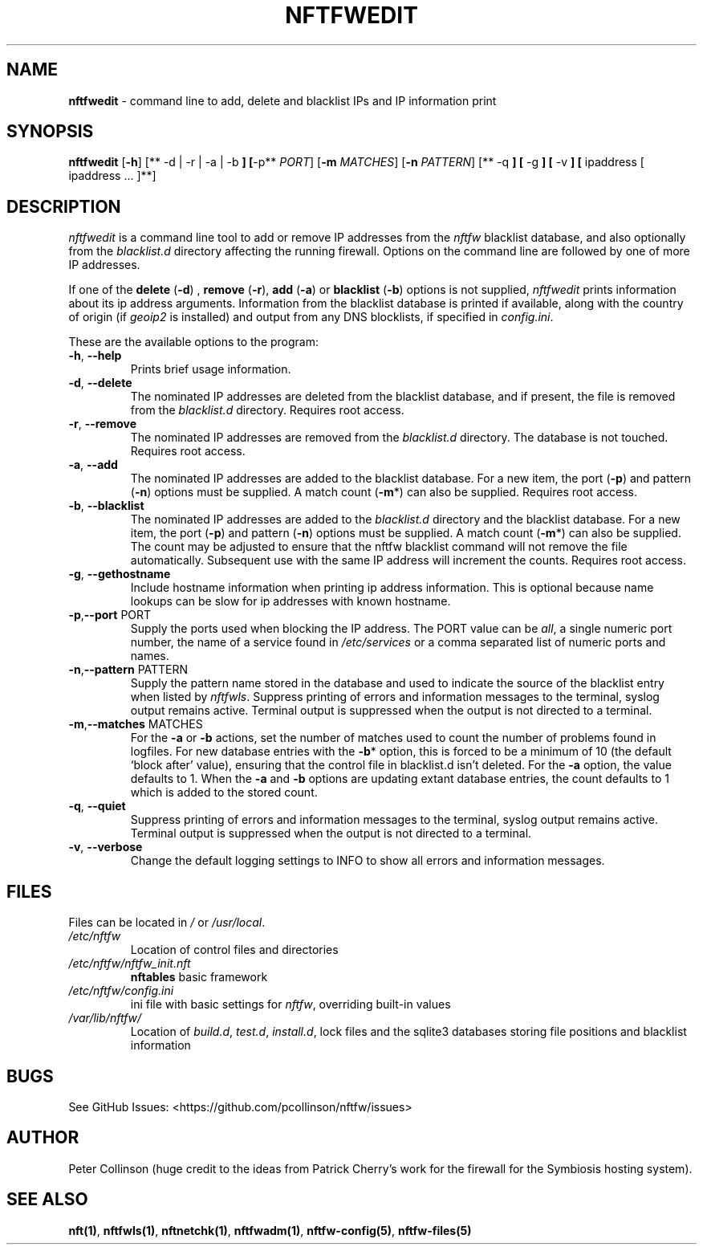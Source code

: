 .\" Automatically generated by Pandoc 2.17.1.1
.\"
.\" Define V font for inline verbatim, using C font in formats
.\" that render this, and otherwise B font.
.ie "\f[CB]x\f[]"x" \{\
. ftr V B
. ftr VI BI
. ftr VB B
. ftr VBI BI
.\}
.el \{\
. ftr V CR
. ftr VI CI
. ftr VB CB
. ftr VBI CBI
.\}
.TH "NFTFWEDIT" "1" "" "" "Nftfw documentation"
.hy
.SH NAME
.PP
\f[B]nftfwedit\f[R] - command line to add, delete and blacklist IPs and
IP information print
.SH SYNOPSIS
.PP
\f[B]nftfwedit\f[R] [\f[B]-h\f[R]] [** -d | -r | -a | -b \f[B]]
[\f[R]-p** \f[I]PORT\f[R]] [\f[B]-m\f[R] \f[I]MATCHES\f[R]]
[\f[B]-n\f[R] \f[I]PATTERN\f[R]] [** -q \f[B]] [\f[R] -g \f[B]] [\f[R]
-v \f[B]] [\f[R] ipaddress [ ipaddress \&...
]**]
.SH DESCRIPTION
.PP
\f[I]nftfwedit\f[R] is a command line tool to add or remove IP addresses
from the \f[I]nftfw\f[R] blacklist database, and also optionally from
the \f[I]blacklist.d\f[R] directory affecting the running firewall.
Options on the command line are followed by one of more IP addresses.
.PP
If one of the \f[B]delete\f[R] (\f[B]-d\f[R]) , \f[B]remove\f[R]
(\f[B]-r\f[R]), \f[B]add\f[R] (\f[B]-a\f[R]) or \f[B]blacklist\f[R]
(\f[B]-b\f[R]) options is not supplied, \f[I]nftfwedit\f[R] prints
information about its ip address arguments.
Information from the blacklist database is printed if available, along
with the country of origin (if \f[I]geoip2\f[R] is installed) and output
from any DNS blocklists, if specified in \f[I]config.ini\f[R].
.PP
These are the available options to the program:
.TP
\f[B]-h\f[R], \f[B]--help\f[R]
Prints brief usage information.
.TP
\f[B]-d\f[R], \f[B]--delete\f[R]
The nominated IP addresses are deleted from the blacklist database, and
if present, the file is removed from the \f[I]blacklist.d\f[R]
directory.
Requires root access.
.TP
\f[B]-r\f[R], \f[B]--remove\f[R]
The nominated IP addresses are removed from the \f[I]blacklist.d\f[R]
directory.
The database is not touched.
Requires root access.
.TP
\f[B]-a\f[R], \f[B]--add\f[R]
The nominated IP addresses are added to the blacklist database.
For a new item, the port (\f[B]-p\f[R]) and pattern (\f[B]-n\f[R])
options must be supplied.
A match count (\f[B]-m\f[R]*) can also be supplied.
Requires root access.
.TP
\f[B]-b\f[R], \f[B]--blacklist\f[R]
The nominated IP addresses are added to the \f[I]blacklist.d\f[R]
directory and the blacklist database.
For a new item, the port (\f[B]-p\f[R]) and pattern (\f[B]-n\f[R])
options must be supplied.
A match count (\f[B]-m\f[R]*) can also be supplied.
The count may be adjusted to ensure that the nftfw blacklist command
will not remove the file automatically.
Subsequent use with the same IP address will increment the counts.
Requires root access.
.TP
\f[B]-g\f[R], \f[B]--gethostname\f[R]
Include hostname information when printing ip address information.
This is optional because name lookups can be slow for ip addresses with
known hostname.
.TP
\f[B]-p\f[R],\f[B]--port\f[R] PORT
Supply the ports used when blocking the IP address.
The PORT value can be \f[I]all\f[R], a single numeric port number, the
name of a service found in \f[I]/etc/services\f[R] or a comma separated
list of numeric ports and names.
.TP
\f[B]-n\f[R],\f[B]--pattern\f[R] PATTERN
Supply the pattern name stored in the database and used to indicate the
source of the blacklist entry when listed by \f[I]nftfwls\f[R].
Suppress printing of errors and information messages to the terminal,
syslog output remains active.
Terminal output is suppressed when the output is not directed to a
terminal.
.TP
\f[B]-m\f[R],\f[B]--matches\f[R] MATCHES
For the \f[B]-a\f[R] or \f[B]-b\f[R] actions, set the number of matches
used to count the number of problems found in logfiles.
For new database entries with the \f[B]-b\f[R]* option, this is forced
to be a minimum of 10 (the default `block after' value), ensuring that
the control file in blacklist.d isn\[cq]t deleted.
For the \f[B]-a\f[R] option, the value defaults to 1.
When the \f[B]-a\f[R] and \f[B]-b\f[R] options are updating extant
database entries, the count defaults to 1 which is added to the stored
count.
.TP
\f[B]-q\f[R], \f[B]--quiet\f[R]
Suppress printing of errors and information messages to the terminal,
syslog output remains active.
Terminal output is suppressed when the output is not directed to a
terminal.
.TP
\f[B]-v\f[R], \f[B]--verbose\f[R]
Change the default logging settings to INFO to show all errors and
information messages.
.SH FILES
.PP
Files can be located in \f[I]/\f[R] or \f[I]/usr/local\f[R].
.TP
\f[I]/etc/nftfw\f[R]
Location of control files and directories
.TP
\f[I]/etc/nftfw/nftfw_init.nft\f[R]
\f[B]nftables\f[R] basic framework
.TP
\f[I]/etc/nftfw/config.ini\f[R]
ini file with basic settings for \f[I]nftfw\f[R], overriding built-in
values
.TP
\f[I]/var/lib/nftfw/\f[R]
Location of \f[I]build.d\f[R], \f[I]test.d\f[R], \f[I]install.d\f[R],
lock files and the sqlite3 databases storing file positions and
blacklist information
.SH BUGS
.PP
See GitHub Issues: <https://github.com/pcollinson/nftfw/issues>
.SH AUTHOR
.PP
Peter Collinson (huge credit to the ideas from Patrick Cherry\[cq]s work
for the firewall for the Symbiosis hosting system).
.SH SEE ALSO
.PP
\f[B]nft(1)\f[R], \f[B]nftfwls(1)\f[R], \f[B]nftnetchk(1)\f[R],
\f[B]nftfwadm(1)\f[R], \f[B]nftfw-config(5)\f[R],
\f[B]nftfw-files(5)\f[R]
